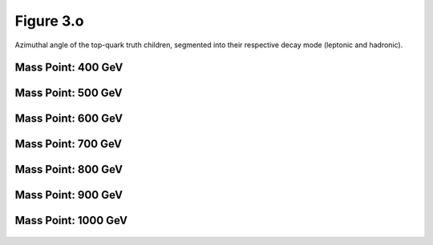 Figure 3.o
----------

Azimuthal angle of the top-quark truth children, segmented into their respective decay mode (leptonic and hadronic).

Mass Point: 400 GeV
^^^^^^^^^^^^^^^^^^^

.. figure:: ./Mass.400.GeV/Figure.3.o.png
   :align: center

Mass Point: 500 GeV
^^^^^^^^^^^^^^^^^^^

.. figure:: ./Mass.500.GeV/Figure.3.o.png
   :align: center

Mass Point: 600 GeV
^^^^^^^^^^^^^^^^^^^

.. figure:: ./Mass.600.GeV/Figure.3.o.png
   :align: center

Mass Point: 700 GeV
^^^^^^^^^^^^^^^^^^^

.. figure:: ./Mass.700.GeV/Figure.3.o.png
   :align: center

Mass Point: 800 GeV
^^^^^^^^^^^^^^^^^^^

.. figure:: ./Mass.800.GeV/Figure.3.o.png
   :align: center

Mass Point: 900 GeV
^^^^^^^^^^^^^^^^^^^

.. figure:: ./Mass.900.GeV/Figure.3.o.png
   :align: center

Mass Point: 1000 GeV
^^^^^^^^^^^^^^^^^^^^

.. figure:: ./Mass.1000.GeV/Figure.3.o.png
   :align: center


